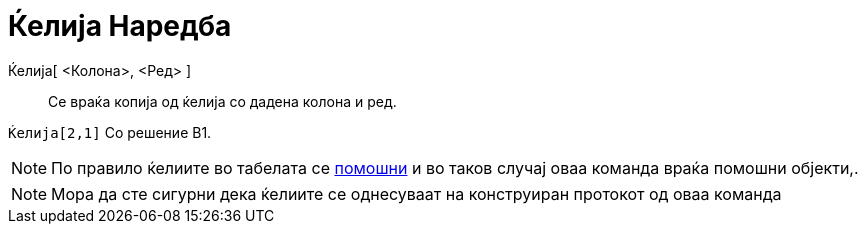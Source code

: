 = Ќелија Наредба
:page-en: commands/Cell
ifdef::env-github[:imagesdir: /mk/modules/ROOT/assets/images]

Ќелија[ <Колона>, <Ред> ]::
  Се враќа копија од ќелија со дадена колона и ред.

[EXAMPLE]
====

`++Ќелија[2,1]++` Со решение B1.

====

[NOTE]
====

По правило ќелиите во табелата се xref:/Слободни_Зависни_и_Помошни_Објекти.adoc[помошни] и во таков случај оваа команда
враќа помошни објекти,.

====

[NOTE]
====

Мора да сте сигурни дека ќелиите се однесуваат на конструиран протокот од оваа команда

====
